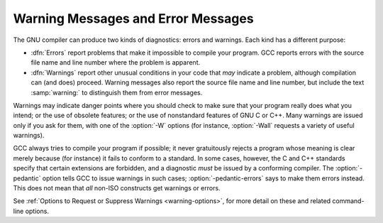 .. _warnings-and-errors:

Warning Messages and Error Messages
***********************************

.. index:: error messages

.. index:: warnings vs errors

.. index:: messages, warning and error

The GNU compiler can produce two kinds of diagnostics: errors and
warnings.  Each kind has a different purpose:

* :dfn:`Errors` report problems that make it impossible to compile your
  program.  GCC reports errors with the source file name and line
  number where the problem is apparent.

* :dfn:`Warnings` report other unusual conditions in your code that
  *may* indicate a problem, although compilation can (and does)
  proceed.  Warning messages also report the source file name and line
  number, but include the text :samp:`warning:` to distinguish them
  from error messages.

Warnings may indicate danger points where you should check to make sure
that your program really does what you intend; or the use of obsolete
features; or the use of nonstandard features of GNU C or C++.  Many
warnings are issued only if you ask for them, with one of the :option:`-W`
options (for instance, :option:`-Wall` requests a variety of useful
warnings).

.. index:: pedantic

.. index:: pedantic-errors

GCC always tries to compile your program if possible; it never
gratuitously rejects a program whose meaning is clear merely because
(for instance) it fails to conform to a standard.  In some cases,
however, the C and C++ standards specify that certain extensions are
forbidden, and a diagnostic *must* be issued by a conforming
compiler.  The :option:`-pedantic` option tells GCC to issue warnings in
such cases; :option:`-pedantic-errors` says to make them errors instead.
This does not mean that *all* non-ISO constructs get warnings
or errors.

See :ref:`Options to Request or Suppress Warnings <warning-options>`, for
more detail on these and related command-line options.

.. Copyright (C) 1988-2015 Free Software Foundation, Inc.

.. This is part of the GCC manual.

.. For copying conditions, see the file gcc.texi.

